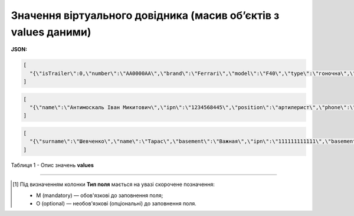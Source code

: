 ######################################################################################
**Значення віртуального довідника (масив об’єктів з values даними)**
######################################################################################

**JSON:**

.. code:: json

	[
	  "{\"isTrailer\":0,\"number\":\"AA0000AA\",\"brand\":\"Ferrari\",\"model\":\"F40\",\"type\":\"гоночна\",\"color\":\"червона\"}"
	]

.. code:: json

	[
	  "{\"name\":\"Антимоскаль Іван Микитович\",\"ipn\":\"1234568445\",\"position\":\"артилерист\",\"phone\":\"380562351849\",\"email\":\"xevesid221@breazeim.com\",\"isPartner\":false,\"companyGln\":\"9864065732181\"}"
	]

.. code:: json

	[
	  "{\"surname\":\"Шевченко\",\"name\":\"Тарас\",\"basement\":\"Важная\",\"ipn\":\"111111111111\",\"basementDate\":\"2022-09-01\",\"unit\":\"Гендир\",\"secondName\":\"Григорьевич\"}"
	]

Таблиця 1 - Опис значень **values**

.. csv-table:: 
  :file: for_csv/values_meanings.csv
  :widths:  1, 2, 12, 41
  :header-rows: 1
  :stub-columns: 0

-------------------------

.. [#] Під визначенням колонки **Тип поля** мається на увазі скорочене позначення:

   * M (mandatory) — обов'язкові до заповнення поля;
   * O (optional) — необов'язкові (опціональні) до заповнення поля.